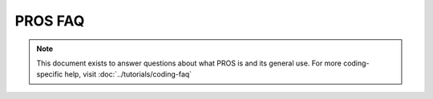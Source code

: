 ========
PROS FAQ
========

.. note:: This document exists to answer questions about what PROS is and its general use.
   For more coding-specific help, visit :doc:`../tutorials/coding-faq`
